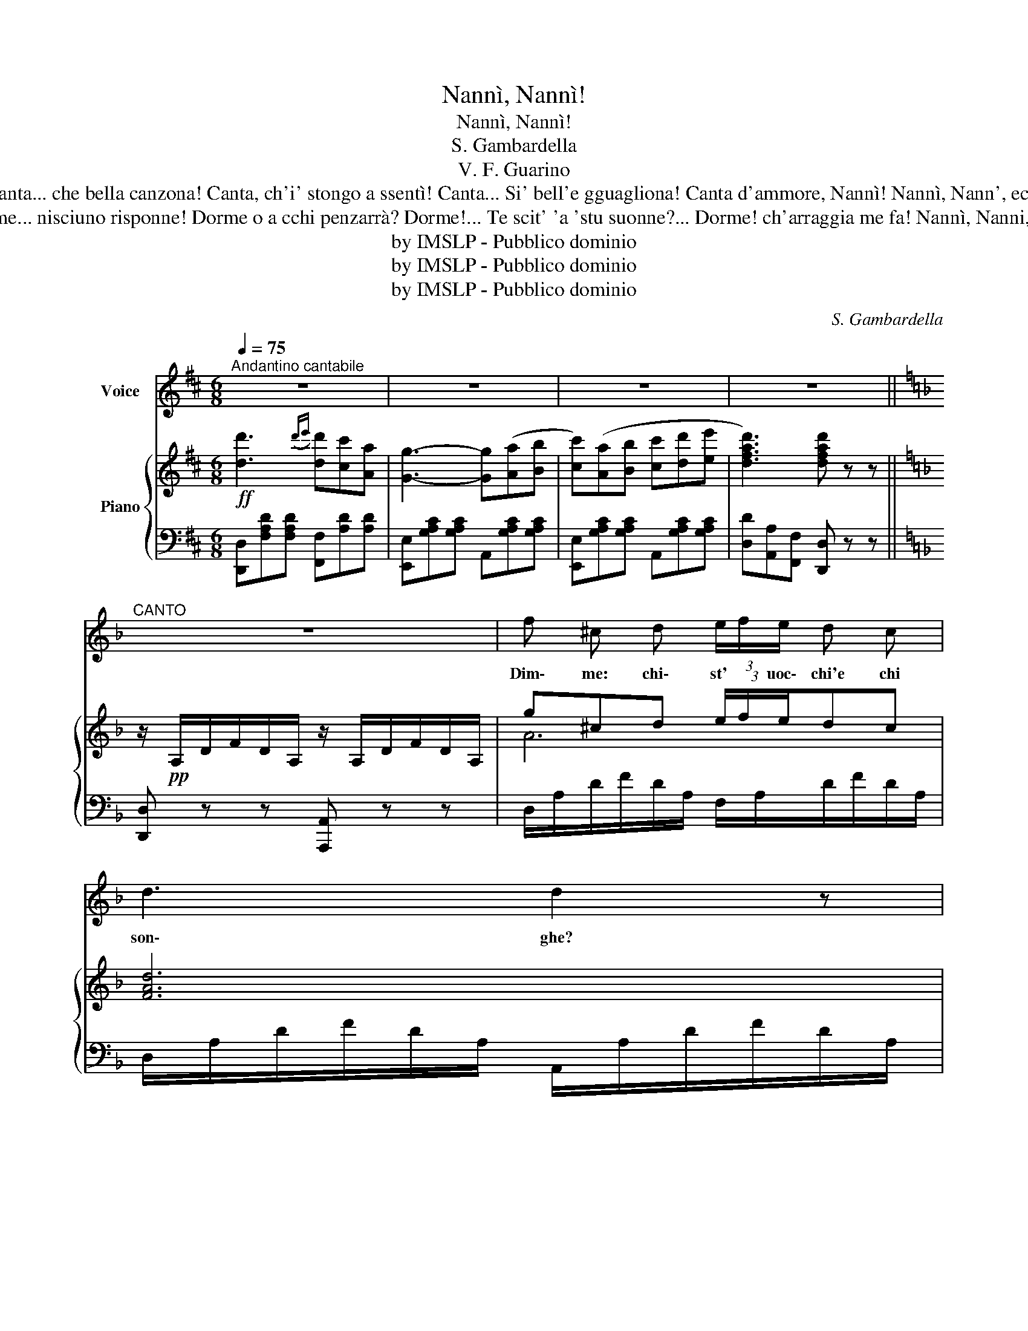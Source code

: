 X:1
T:Nannì, Nannì!
T:Nannì, Nannì!
T:S. Gambardella
T:V. F. Guarino
T:Canta... che bella canzona! Canta, ch'i' stongo a ssentì! Canta... Si' bell'e gguagliona! Canta d'ammore, Nannì! Nannì, Nann', ecc.
T:Dorme... nisciuno risponne! Dorme o a cchi penzarrà? Dorme!... Te scit' 'a 'stu suonne?... Dorme! ch'arraggia me fa! Nannì, Nanni, ecc.
T:by IMSLP - Pubblico dominio
T:by IMSLP - Pubblico dominio
T:by IMSLP - Pubblico dominio
C:S. Gambardella
Z:V. F. Guarino
Z:by IMSLP - Pubblico dominio
%%score 1 { ( 2 4 ) | 3 }
L:1/8
Q:1/4=75
M:6/8
K:D
V:1 treble nm="Voice"
V:2 treble nm="Piano"
V:4 treble 
V:3 bass 
V:1
"^Andantino cantabile" z6 | z6 | z6 | z6 ||[K:F]"^CANTO" z6 | f ^c d (3e/f/e/ d c | d3 d2 z | %7
w: |||||Dim\- me: chi\- st' * uoc\- chi'e chi|son\- ghe?|
 d B c d ^c B | A3- A z z | G E F (3G/A/G/ F E | F3 F2 z | e ^c d (3e/f/e/ d c ||[K:D] d3- d2 z | %13
w: Dim\- me: p'a\- vé, c'ag\- gi'a|fa?... *|Dim\- me: che * buò * ca te|don\- go|Dim\- me: l'ar\- * ri\- * v'a va\-|sà? *|
 d3({de)} dc A | G3- G2 z | d3({de)} dc A | A F2- F A B | c A B c A B | B G2- G A B | c A B c A B | %20
w: Nan\- nì, _ Nan\-|ni _|Suon\- n''e _ stu|co\- re... * nun 'o|vvi\- re ch'i span\- te\- coe|mo\- re?... * E ssi|mo\- ro~è sur\- tan\- to pe|
 F2 z z2 z | d3({de)} dc A | G3- G2 z | d3({de)} dc A | A F2- F A B | c A B c A B | B G2- G A B |1 %27
w: tte!|Nan\- nì, _ Nan\-|nì, *|Suon\- n'e * 'stu|co\- re... * nun 'o|vvi\- re ch'i span\- te\- coe|mo\- re?... * E ssi|
 c A B c A B | d3- d2 z :|3 c A B c d !fermata!a || d3- d !fermata!z z |] %31
w: mo\- ro~è sur\- tan\- to pe|tte! *|mo\- ro~è sur\- tan\- to pe|tte! *|
V:2
!ff! [dd']3({d'e')} [dd'][cc'][Aa] | [Gg]3- [Gg]([Aa][Bb] | [cc'])([Aa][Bb] [cc'][dd'][ee'] | %3
 [dfad']3) [dfad'] z z ||[K:F] z/!pp! A,/D/F/D/A,/ z/ A,/D/F/D/A,/ | g^cd (3e/f/e/dc | [FAd]6 | %7
 dBc d^cB | [FA]6 | GEF (3G/A/G/FE | F/A,/D/F/D/A,/ F/A,/D/F/D/A,/ | e^cd (3e/f/e/dc || %12
[K:D] d/A,/D/F/D/A,/ z/ A,/D/F/D/A,/ | [FAd]3({de)} dcA | [FA]6 | d3({de)} dcA | %16
 A F2- F[DFA][DFB] | [DFc][DFA][DFB] [DFc][DFA][DFB] | [CGB] [CEG]2- [CEG][CEA][CEB] | %19
 [CEc][CEA][CEB] [CEc][CEA][CEB] | F[A,DF][A,DF] z [A,DF][A,DF] | [dfad']3 [dfad'][cc'][Aa] | %22
 [Gceg]6 | [degd']3 [dd'][cc'][Aa] | [Aa] [Ff]2- [Ff][Aa][Bb] | [cc'][Aa][Bb] [cc'][Aa][Bb] | %26
 [Bb] [GBeg]2- [GBeg][Aa][Bb] |1 [cc'][Aa][Bb] [cc'][dd'][ee'] | [dfad']3- [dfad']2 z :|3 %29
 [cc'][Aa][Bb] [cc'][dd'][Acea] || [dfad']3- [dfad'] !fermata!z z |] %31
V:3
 [D,,D,][F,A,D][F,A,D] [F,,F,][A,D][A,D] | [E,,E,][G,A,C][G,A,C] A,,[G,A,C][G,A,C] | %2
 [E,,E,][G,A,C][G,A,C] A,,[G,A,C][G,A,C] | [D,D][A,,A,][F,,F,] [D,,D,] z z || %4
[K:F] [D,,D,] z z [A,,,A,,] z z | D,/A,/D/F/D/A,/ F,/A,/D/F/D/A,/ | %6
 D,/A,/D/F/D/A,/ A,,/A,/D/F/D/A,/ | G,,/G,/B,/D/B,/G,/ B,,/G,/B,/D/B,/G,/ | %8
 A,,/F,/A,/D/A,/F,/ F,,/A,/D/F/D/A,/ | A,,/G,/A,/^C/A,/G,/ A,,/G,/A,/C/A,/G,/ | %10
 [D,,D,] z z [B,,,B,,] z z | A,,/G,/A,/^C/A,/G,/ A,,/G,/A,/C/A,/G,/ || %12
[K:D] [D,,D,] z z [A,,,A,,] z z | D,/F,/A,/E/A,/F,/ D,/F,/A,/D/A,/F,/ | %14
 E,/G,/A,/C/A,/G,/ A,,/G,/A,/C/A,/G,/ | E,/G,/A,/C/A,/G,/ A,,/G,/A,/C/A,/G,/ | %16
 D,/F,/A,/D/A,/F,/ A,, z z | [D,,D,] z z [A,,,A,,] z z | [E,,E,] z z [A,,,A,,] z z | %19
 [E,,E,] z z [A,,,A,,] z z | [D,,D,] z z [A,,,A,,] z z | [D,,D,][F,A,D][F,A,D] [F,,F,][A,D][A,D] | %22
 E,[G,A,C][G,A,C] A,,[G,A,C][G,A,C] | E,[G,A,C][G,A,C] A,,[G,A,C][G,A,C] | %24
 [D,,D,][F,A,D][F,A,D] [F,,F,][A,D][A,D] | [D,,D,][F,A,D][F,A,D] [^D,,^D,][F,A,][F,A,] | %26
 [E,,E,][G,B,][G,B,] [B,,,B,,][G,B,][G,B,] |1 [A,,A,][A,C][A,C] [A,,A,][^G,,^G,][=G,,=G,] | %28
 [F,,F,][G,,G,][A,,A,] [D,,D,]2 z :|3 G,,[G,A,C][G,A,C] A,,[G,A,C] !fermata!A,,,/A,,/ || %30
 [D,,D,][F,,F,][A,,A,] [D,,D,] !fermata!z z |] %31
V:4
 x6 | x6 | x6 | x6 ||[K:F] x6 | A6 | x6 | [GB]6 | x6 | ^C6 | x6 | x6 ||[K:D] x6 | x6 | x6 | [EG]6 | %16
 x6 | x6 | x6 | x6 | x6 | x6 | x6 | x6 | x6 | x6 | x6 |1 x6 | x6 :|3 x6 || x6 |] %31

